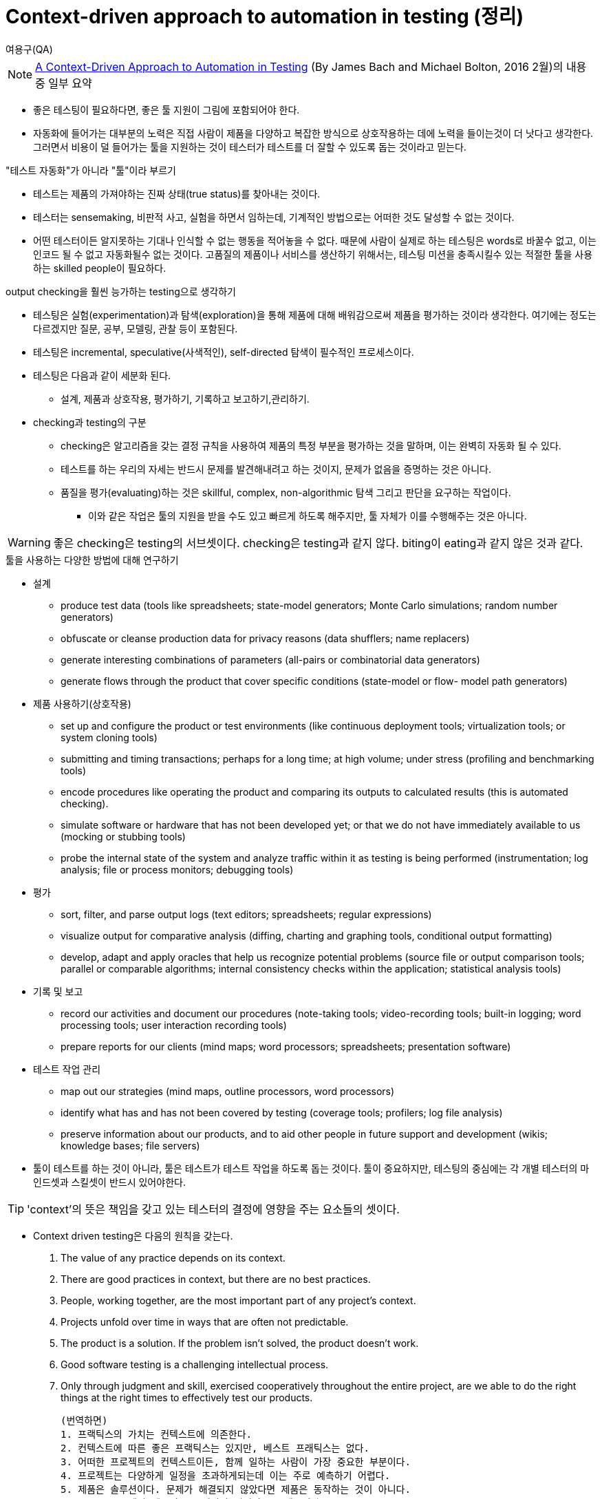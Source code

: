 = Context-driven approach to automation in testing (정리)
:author:    여용구(QA)


NOTE: https://www.google.co.kr/url?sa=t&rct=j&q=&esrc=s&source=web&cd=1&cad=rja&uact=8&ved=0ahUKEwiI1bC9isfLAhUC4qYKHaEeBgwQFggbMAA&url=http%3A%2F%2Fwww.satisfice.com%2Farticles%2Fcdt-automation.pdf&usg=AFQjCNHa0qcBtDtsMdJTn8aNk1hvLswIqQ&sig2=knKPmJ4b8a7BtSpLP1J_yg[A Context-Driven Approach to Automation in Testing] (By James Bach and Michael Bolton, 2016 2월)의 내용 중 일부 요약

* 좋은 테스팅이 필요하다면, 좋은 툴 지원이 그림에 포함되어야 한다.

* 자동화에 들어가는 대부분의 노력은 직접 사람이 제품을 다양하고 복잡한 방식으로 상호작용하는 데에 노력을 들이는것이 더 낫다고 생각한다. 그러면서 비용이 덜 들어가는 툴을 지원하는 것이 테스터가 테스트를 더 잘할 수 있도록 돕는 것이라고 믿는다.

."테스트 자동화"가 아니라 "툴"이라 부르기
* 테스트는 제품의 가져야하는 진짜 상태(true status)를 찾아내는 것이다.
* 테스터는 sensemaking, 비판적 사고, 실험을 하면서 임하는데, 기계적인 방법으로는 어떠한 것도 달성할 수 없는 것이다.
* 어떤 테스터이든 알지못하는 기대나 인식할 수 없는 행동을 적어놓을 수 없다. 때문에 사람이 실제로 하는 테스팅은 words로 바꿀수 없고, 이는 인코드 될 수 없고 자동화될수 없는 것이다. 고품질의 제품이나 서비스를 생산하기 위해서는, 테스팅 미션을 충족시킬수 있는 적절한 툴을 사용하는 skilled people이 필요하다.

.output checking을 훨씬 능가하는 testing으로 생각하기
* 테스팅은 실험(experimentation)과 탐색(exploration)을 통해 제품에 대해 배워감으로써 제품을 평가하는 것이라 생각한다. 여기에는 정도는 다르겠지만 질문, 공부, 모델링, 관찰 등이 포함된다.
* 테스팅은 incremental, speculative(사색적인), self-directed 탐색이 필수적인 프로세스이다.

* 테스팅은 다음과 같이 세분화 된다.
** 설계, 제품과 상호작용, 평가하기, 기록하고 보고하기,관리하기.

* checking과 testing의 구분
** checking은 알고리즘을 갖는 결정 규칙을 사용하여 제품의 특정 부분을 평가하는 것을 말하며, 이는 완벽히 자동화 될 수 있다.
** 테스트를 하는 우리의 자세는 반드시 문제를 발견해내려고 하는 것이지, 문제가 없음을 증명하는 것은 아니다.
** 품질을 평가(evaluating)하는 것은  skillful, complex, non-algorithmic 탐색 그리고 판단을 요구하는 작업이다.
*** 이와 같은 작업은 툴의 지원을 받을 수도 있고 빠르게 하도록 해주지만, 툴 자체가 이를 수행해주는 것은 아니다.

WARNING: 좋은 checking은 testing의 서브셋이다. checking은 testing과 같지 않다. biting이 eating과 같지 않은 것과 같다.

.툴을 사용하는 다양한 방법에 대해 연구하기
* 설계
** produce test data (tools like spreadsheets; state-model generators; Monte Carlo
simulations; random number generators)
** obfuscate or cleanse production data for privacy reasons (data shufflers; name
replacers)
** generate interesting combinations of parameters (all-pairs or combinatorial data
generators)
** generate flows through the product that cover specific conditions (state-model or flow-
model path generators)
* 제품 사용하기(상호작용)
** set up and configure the product or test environments (like continuous deployment
tools; virtualization tools; or system cloning tools)
** submitting and timing transactions; perhaps for a long time; at high volume; under
stress (profiling and benchmarking tools)
** encode procedures like operating the product and comparing its outputs to calculated
results (this is automated checking).
** simulate software or hardware that has not been developed yet; or that we do not have
immediately available to us (mocking or stubbing tools)
** probe the internal state of the system and analyze traffic within it as testing is being
performed (instrumentation; log analysis; file or process monitors; debugging tools)
* 평가
** sort, filter, and parse output logs (text editors; spreadsheets; regular expressions)
** visualize output for comparative analysis (diffing, charting and graphing tools,
conditional output formatting)
** develop, adapt and apply oracles that help us recognize potential problems (source file
or output comparison tools; parallel or comparable algorithms; internal consistency
checks within the application; statistical analysis tools)
* 기록 및 보고
** record our activities and document our procedures (note-taking tools; video-recording
tools; built-in logging; word processing tools; user interaction recording tools)
** prepare reports for our clients (mind maps; word processors; spreadsheets;
presentation software)
* 테스트 작업 관리
** map out our strategies (mind maps, outline processors, word processors)
** identify what has and has not been covered by testing (coverage tools; profilers; log file
analysis)
** preserve information about our products, and to aid other people in future support and
development (wikis; knowledge bases; file servers)

* 툴이 테스트를 하는 것이 아니라, 툴은 테스트가 테스트 작업을 하도록 돕는 것이다. 툴이 중요하지만, 테스팅의 중심에는 각 개별 테스터의 마인드셋과 스킬셋이 반드시 있어야한다.

TIP: 'context'의 뜻은 책임을 갖고 있는 테스터의 결정에 영향을 주는 요소들의 셋이다.

* Context driven testing은 다음의 원칙을 갖는다.

. The value of any practice depends on its context.
. There are good practices in context, but there are no best practices.
. People, working together, are the most important part of any project’s context.
. Projects unfold over time in ways that are often not predictable.
. The product is a solution. If the problem isn’t solved, the product doesn’t work.
. Good software testing is a challenging intellectual process.
. Only through judgment and skill, exercised cooperatively throughout the entire project, are
we able to do the right things at the right times to effectively test our products.

 (번역하면)
 1. 프랙틱스의 가치는 컨텍스트에 의존한다.
 2. 컨텍스트에 따른 좋은 프랙틱스는 있지만, 베스트 프래틱스는 없다.
 3. 어떠한 프로젝트의 컨텍스트이든, 함께 일하는 사람이 가장 중요한 부분이다.
 4. 프로젝트는 다양하게 일정을 초과하게되는데 이는 주로 예측하기 어렵다.
 5. 제품은 솔루션이다. 문제가 해결되지 않았다면 제품은 동작하는 것이 아니다.
 6. 좋은 소프트웨어 테스팅은 도전적인 지적인 프로세스이다
 7. 프로젝트 전 과정 속에서 총체적으로 배우고 익힌 기술과 판단을 통해서만, 효과적인 테스트를 돕는 활동을 적시에 할 수 있게된다.

* 컨텍스트 드리븐하기 위해서는 컨텍스트가 변할 때마다 일하는 방법을 바꿀 수 있어야하고 이에 대한 준비가 되어있어야한다.

* 컨텍스트 드리븐한 툴 활용은 어떻게 해야는가?
** 주위의 상황을 읽고
** 문제에 대한 핵심(요소)를 발견하고
** 선택할 수 있는 옵션을 생성하고
** 옵션에 가중치를 주어
** 특정 옵션을 선택한 이유를 만들고
** 그리고 나서 그 옵션을 프랙틱스에 적용하고, 어떤 결과가 나타나는지 책임을 갖고 본다.

* 좀 더 다양한 상황에서 좀 더 많은 자유를 주는 툴에 대한 조사하기

. 특정 목적에 최적화 된 것 보다는 다양한 목적에 대해서도 적합한 툴
. 저렴하거나 무료인 툴
. 사람이 개입하고 제어할 수 있는 부분이 많은 툴
. 사람이 많고 액티브한 커뮤니티를 갖고 있는 툴
. 비전문가에게도 사용할 수 있는 툴
. 내가 직접 제어할 수 있는 부분이 많은 툴
. 많은 플랫폼에서도 사용가능한 툴
. 배포가 쉽고 광범위하게 되는 툴

* 제품은 툴을 통한 쉬운 스크립팅 인터페이스를 주기 용이해야하고, 툴을 통해 상태나 output관찰이 용이해야한다.

.툴 지원 테스팅의 실전!

* checking 없이 툴 사용하기
** 테스터는 테스팅에 필요한 각 부분마다 지원받을 수 있는 툴이 있을지 생각해야한다.
** 테스터가 필요할 때마다 팀에 toolsmith와 같은 기술을 갖고 있는 사람을 언제든 컨택할 수 있으면 좋다.

* 높은 커버리지와 강력항 오라클을 위해 패턴화된 데이터 생성에 지원하는 툴
** 테스터는 데이타를 사용할 뿐만 아니라, 흥미로운 데이타를 만드는데 사용되는 프로그램을 에디트 할수 있어야한다.

* checking 자동화
** 버그를 발견하지만 이는 자동화된 checking 때문은 아니다.
** checking을 자동화하는 것과 버그를 발견하는 것에는 큰 연관이 없다는 것을 알아야한다.

* 왜 GUI 인터랙션을 자동화하는 것이 그렇게 어려운가?
** GUI는 사람을 위해 디자인된 것이기 때문이다.
** GUI-level 스크립팅은 귀찮고 성가시다.

* 제품 변화에 따라 GUI checking 자동화를 탄력적으로 만들수는 있다. 하지만 큰 비용을 치른다.
** 진정한 테스터는 프로덕트 투어리스트가 아니다. 우리는 비평적으로 우리가 본 것을 판단한다.
** 자동화 checking이 좀더 저렴하고 강력하게 되는 컨텍스트는 있다. 제품이 테스터블하게 만들어지면된다. 스크립트가 용이한 인터페이스 및 파싱하기 쉬운 로그파일을 생성하는 등..

.자동화 활동은 전략(tactic)이지, 의식(ritual)이 아니다.
* 우리의 미션을 완수하기 위해서는, 작업을 위해 사용하는 애플리케이션 및 툴의 전체 스펙트럼에 대해 평가할 수 있어야한다.
